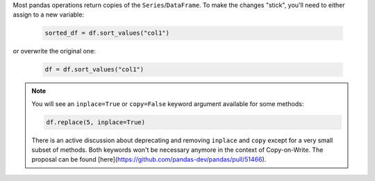 Most pandas operations return copies of the ``Series``/``DataFrame``. To make the changes "stick",
you'll need to either assign to a new variable:

   .. code-block:: python

      sorted_df = df.sort_values("col1")


or overwrite the original one:

   .. code-block:: python

      df = df.sort_values("col1")

.. note::

   You will see an ``inplace=True`` or ``copy=False`` keyword argument available for
   some methods:

   .. code-block:: python

      df.replace(5, inplace=True)

   There is an active discussion about deprecating and removing ``inplace`` and ``copy``
   except for a very small subset of methods. Both keywords won't be necessary anymore
   in the context of Copy-on-Write. The proposal can be found
   [here](https://github.com/pandas-dev/pandas/pull/51466).
